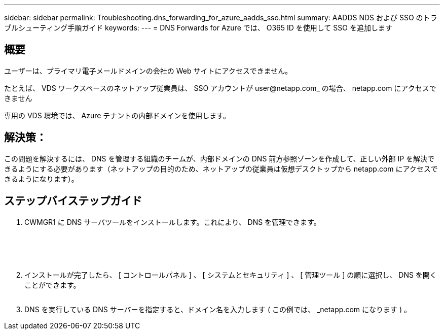 ---
sidebar: sidebar 
permalink: Troubleshooting.dns_forwarding_for_azure_aadds_sso.html 
summary: AADDS NDS および SSO のトラブルシューティング手順ガイド 
keywords:  
---
= DNS Forwards for Azure では、 O365 ID を使用して SSO を追加します




== 概要

ユーザーは、プライマリ電子メールドメインの会社の Web サイトにアクセスできません。

たとえば、 VDS ワークスペースのネットアップ従業員は、 SSO アカウントが user@netapp.com_ の場合、 netapp.com にアクセスできません

専用の VDS 環境では、 Azure テナントの内部ドメインを使用します。



== 解決策：

この問題を解決するには、 DNS を管理する組織のチームが、内部ドメインの DNS 前方参照ゾーンを作成して、正しい外部 IP を解決できるようにする必要があります（ネットアップの目的のため、ネットアップの従業員は仮想デスクトップから netapp.com にアクセスできるようになります）。



== ステップバイステップガイド

. CWMGR1 に DNS サーバツールをインストールします。これにより、 DNS を管理できます。
+
image:dns1.png[""]

+
image:dns2.png[""]

+
image:dns3.png[""]

+
image:dns4.png[""]

+
image:dns5.png[""]

. インストールが完了したら、 [ コントロールパネル ] 、 [ システムとセキュリティ ] 、 [ 管理ツール ] の順に選択し、 DNS を開くことができます。
+
image:dns6.png[""]

. DNS を実行している DNS サーバーを指定すると、ドメイン名を入力します ( この例では、 _netapp.com になります ) 。

